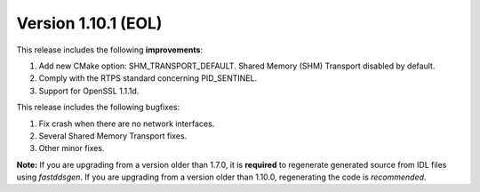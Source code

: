 Version 1.10.1 (EOL)
^^^^^^^^^^^^^^^^^^^^

This release includes the following **improvements**:

1. Add new CMake option: SHM_TRANSPORT_DEFAULT. Shared Memory (SHM) Transport disabled by default.
2. Comply with the RTPS standard concerning PID_SENTINEL.
3. Support for OpenSSL 1.1.1d.

This release includes the following bugfixes:

1. Fix crash when there are no network interfaces.
2. Several Shared Memory Transport fixes.
3. Other minor fixes.

**Note:** If you are upgrading from a version older than 1.7.0, it is **required** to regenerate generated source
from IDL files using *fastddsgen*.
If you are upgrading from a version older than 1.10.0, regenerating the code is *recommended*.
